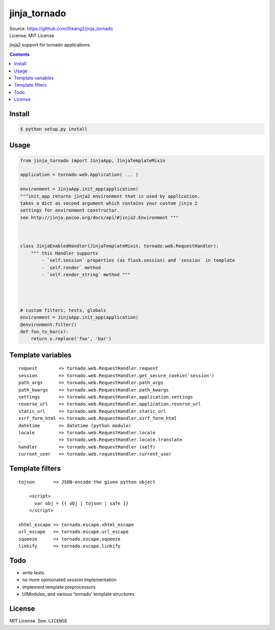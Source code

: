 
=============
jinja_tornado
=============
| Source: https://github.com/thkang2/jinja_tornado
| License: MIT License

jinja2 support for tornado applications.


.. contents::


Install
===========

.. code:: bash

    $ python setup.py install


Usage
=======

.. code:: python

    from jinja_tornado import JinjaApp, JinjaTemplateMixin

    application = tornado.web.Application( ... )

    environment = JinjaApp.init_app(application) 
    """init_app returns jinja2 environment that is used by application.
    takes a dict as second argument which contains your custom jinja 2
    settings for environment constructor.
    see http://jinja.pocoo.org/docs/api/#jinja2.Environment """



    class JinjaEnabledHandler(JinjaTemplateMixin, tornado.web.RequestHandler):
        """ this Handler supports
            - `self.session` properties (as flask.session) and `session` in template
            - `self.render` method
            - `self.render_string` method """




    # custom filters, tests, globals
    environment = JinjaApp.init_app(application)
    @environment.filter()
    def foo_to_bar(x):
        return x.replace('foo', 'bar')


Template variables
====================
::

    request        => tornado.web.RequestHandler.request
    session        => tornado.web.RequestHandler.get_secure_cookie('session')
    path_args      => tornado.web.RequestHandler.path_args
    path_kwargs    => tornado.web.RequestHandler.path_kwargs
    settings       => tornado.web.RequestHandler.application.settings
    reverse_url    => tornado.web.RequestHandler.application.reverse_url
    static_url     => tornado.web.RequestHandler.static_url
    xsrf_form_html => tornado.web.RequestHandler.xsrf_form_html
    datetime       => datetime (python module)
    locale         => tornado.web.RequestHandler.locale
    _              => tornado.web.RequestHandler.locale.translate
    handler        => tornado.web.RequestHandler (self)
    current_user   => tornado.web.requestHandler.current_user
    

Template filters
====================

::

    tojson       => JSON-encode the given python object
    
        <script>
          var obj = {{ obj | tojson | safe }}
        </script>
    
    xhtml_escape => tornado.escape.xhtml_escape
    url_escape   => tornado.escape.url_escape
    squeeze      => tornado.escape.squeeze
    linkify      => tornado.escape.linkify


Todo
=====

- write tests
- no more opinionated `session` implementation
- implement template preprocessors
- UIModules, and various 'tornado' template structures


License
========
MIT License. See: ``LICENSE``
